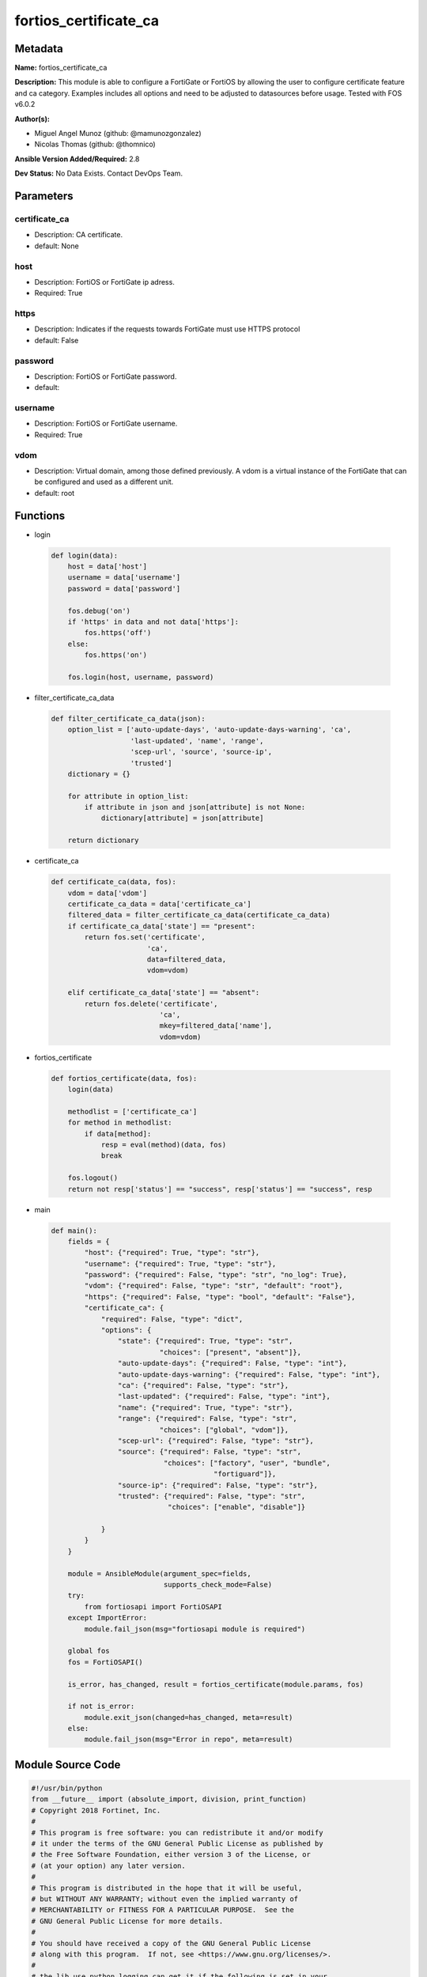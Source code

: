 ======================
fortios_certificate_ca
======================


Metadata
--------




**Name:** fortios_certificate_ca

**Description:** This module is able to configure a FortiGate or FortiOS by allowing the user to configure certificate feature and ca category. Examples includes all options and need to be adjusted to datasources before usage. Tested with FOS v6.0.2


**Author(s):** 

- Miguel Angel Munoz (github: @mamunozgonzalez)

- Nicolas Thomas (github: @thomnico)



**Ansible Version Added/Required:** 2.8

**Dev Status:** No Data Exists. Contact DevOps Team.

Parameters
----------

certificate_ca
++++++++++++++

- Description: CA certificate.

  

- default: None

host
++++

- Description: FortiOS or FortiGate ip adress.

  

- Required: True

https
+++++

- Description: Indicates if the requests towards FortiGate must use HTTPS protocol

  

- default: False

password
++++++++

- Description: FortiOS or FortiGate password.

  

- default: 

username
++++++++

- Description: FortiOS or FortiGate username.

  

- Required: True

vdom
++++

- Description: Virtual domain, among those defined previously. A vdom is a virtual instance of the FortiGate that can be configured and used as a different unit.

  

- default: root




Functions
---------




- login

 .. code-block:: python

    def login(data):
        host = data['host']
        username = data['username']
        password = data['password']
    
        fos.debug('on')
        if 'https' in data and not data['https']:
            fos.https('off')
        else:
            fos.https('on')
    
        fos.login(host, username, password)
    
    

- filter_certificate_ca_data

 .. code-block:: python

    def filter_certificate_ca_data(json):
        option_list = ['auto-update-days', 'auto-update-days-warning', 'ca',
                       'last-updated', 'name', 'range',
                       'scep-url', 'source', 'source-ip',
                       'trusted']
        dictionary = {}
    
        for attribute in option_list:
            if attribute in json and json[attribute] is not None:
                dictionary[attribute] = json[attribute]
    
        return dictionary
    
    

- certificate_ca

 .. code-block:: python

    def certificate_ca(data, fos):
        vdom = data['vdom']
        certificate_ca_data = data['certificate_ca']
        filtered_data = filter_certificate_ca_data(certificate_ca_data)
        if certificate_ca_data['state'] == "present":
            return fos.set('certificate',
                           'ca',
                           data=filtered_data,
                           vdom=vdom)
    
        elif certificate_ca_data['state'] == "absent":
            return fos.delete('certificate',
                              'ca',
                              mkey=filtered_data['name'],
                              vdom=vdom)
    
    

- fortios_certificate

 .. code-block:: python

    def fortios_certificate(data, fos):
        login(data)
    
        methodlist = ['certificate_ca']
        for method in methodlist:
            if data[method]:
                resp = eval(method)(data, fos)
                break
    
        fos.logout()
        return not resp['status'] == "success", resp['status'] == "success", resp
    
    

- main

 .. code-block:: python

    def main():
        fields = {
            "host": {"required": True, "type": "str"},
            "username": {"required": True, "type": "str"},
            "password": {"required": False, "type": "str", "no_log": True},
            "vdom": {"required": False, "type": "str", "default": "root"},
            "https": {"required": False, "type": "bool", "default": "False"},
            "certificate_ca": {
                "required": False, "type": "dict",
                "options": {
                    "state": {"required": True, "type": "str",
                              "choices": ["present", "absent"]},
                    "auto-update-days": {"required": False, "type": "int"},
                    "auto-update-days-warning": {"required": False, "type": "int"},
                    "ca": {"required": False, "type": "str"},
                    "last-updated": {"required": False, "type": "int"},
                    "name": {"required": True, "type": "str"},
                    "range": {"required": False, "type": "str",
                              "choices": ["global", "vdom"]},
                    "scep-url": {"required": False, "type": "str"},
                    "source": {"required": False, "type": "str",
                               "choices": ["factory", "user", "bundle",
                                           "fortiguard"]},
                    "source-ip": {"required": False, "type": "str"},
                    "trusted": {"required": False, "type": "str",
                                "choices": ["enable", "disable"]}
    
                }
            }
        }
    
        module = AnsibleModule(argument_spec=fields,
                               supports_check_mode=False)
        try:
            from fortiosapi import FortiOSAPI
        except ImportError:
            module.fail_json(msg="fortiosapi module is required")
    
        global fos
        fos = FortiOSAPI()
    
        is_error, has_changed, result = fortios_certificate(module.params, fos)
    
        if not is_error:
            module.exit_json(changed=has_changed, meta=result)
        else:
            module.fail_json(msg="Error in repo", meta=result)
    
    



Module Source Code
------------------

.. code-block:: python

    #!/usr/bin/python
    from __future__ import (absolute_import, division, print_function)
    # Copyright 2018 Fortinet, Inc.
    #
    # This program is free software: you can redistribute it and/or modify
    # it under the terms of the GNU General Public License as published by
    # the Free Software Foundation, either version 3 of the License, or
    # (at your option) any later version.
    #
    # This program is distributed in the hope that it will be useful,
    # but WITHOUT ANY WARRANTY; without even the implied warranty of
    # MERCHANTABILITY or FITNESS FOR A PARTICULAR PURPOSE.  See the
    # GNU General Public License for more details.
    #
    # You should have received a copy of the GNU General Public License
    # along with this program.  If not, see <https://www.gnu.org/licenses/>.
    #
    # the lib use python logging can get it if the following is set in your
    # Ansible config.
    
    __metaclass__ = type
    
    ANSIBLE_METADATA = {'status': ['preview'],
                        'supported_by': 'community',
                        'metadata_version': '1.1'}
    
    DOCUMENTATION = '''
    ---
    module: fortios_certificate_ca
    short_description: CA certificate.
    description:
        - This module is able to configure a FortiGate or FortiOS by
          allowing the user to configure certificate feature and ca category.
          Examples includes all options and need to be adjusted to datasources before usage.
          Tested with FOS v6.0.2
    version_added: "2.8"
    author:
        - Miguel Angel Munoz (@mamunozgonzalez)
        - Nicolas Thomas (@thomnico)
    notes:
        - Requires fortiosapi library developed by Fortinet
        - Run as a local_action in your playbook
    requirements:
        - fortiosapi>=0.9.8
    options:
        host:
           description:
                - FortiOS or FortiGate ip adress.
           required: true
        username:
            description:
                - FortiOS or FortiGate username.
            required: true
        password:
            description:
                - FortiOS or FortiGate password.
            default: ""
        vdom:
            description:
                - Virtual domain, among those defined previously. A vdom is a
                  virtual instance of the FortiGate that can be configured and
                  used as a different unit.
            default: root
        https:
            description:
                - Indicates if the requests towards FortiGate must use HTTPS
                  protocol
            type: bool
            default: false
        certificate_ca:
            description:
                - CA certificate.
            default: null
            suboptions:
                state:
                    description:
                        - Indicates whether to create or remove the object
                    choices:
                        - present
                        - absent
                auto-update-days:
                    description:
                        - Number of days to wait before requesting an updated CA certificate (0 - 4294967295, 0 = disabled).
                auto-update-days-warning:
                    description:
                        - Number of days before an expiry-warning message is generated (0 - 4294967295, 0 = disabled).
                ca:
                    description:
                        - CA certificate as a PEM file.
                last-updated:
                    description:
                        - Time at which CA was last updated.
                name:
                    description:
                        - Name.
                    required: true
                range:
                    description:
                        - Either global or VDOM IP address range for the CA certificate.
                    choices:
                        - global
                        - vdom
                scep-url:
                    description:
                        - URL of the SCEP server.
                source:
                    description:
                        - CA certificate source type.
                    choices:
                        - factory
                        - user
                        - bundle
                        - fortiguard
                source-ip:
                    description:
                        - Source IP address for communications to the SCEP server.
                trusted:
                    description:
                        - Enable/disable as a trusted CA.
                    choices:
                        - enable
                        - disable
    '''
    
    EXAMPLES = '''
    - hosts: localhost
      vars:
       host: "192.168.122.40"
       username: "admin"
       password: ""
       vdom: "root"
      tasks:
      - name: CA certificate.
        fortios_certificate_ca:
          host:  "{{ host }}"
          username: "{{ username }}"
          password: "{{ password }}"
          vdom:  "{{ vdom }}"
          certificate_ca:
            state: "present"
            auto-update-days: "3"
            auto-update-days-warning: "4"
            ca: "<your_own_value>"
            last-updated: "6"
            name: "default_name_7"
            range: "global"
            scep-url: "<your_own_value>"
            source: "factory"
            source-ip: "84.230.14.43"
            trusted: "enable"
    '''
    
    RETURN = '''
    build:
      description: Build number of the fortigate image
      returned: always
      type: string
      sample: '1547'
    http_method:
      description: Last method used to provision the content into FortiGate
      returned: always
      type: string
      sample: 'PUT'
    http_status:
      description: Last result given by FortiGate on last operation applied
      returned: always
      type: string
      sample: "200"
    mkey:
      description: Master key (id) used in the last call to FortiGate
      returned: success
      type: string
      sample: "key1"
    name:
      description: Name of the table used to fulfill the request
      returned: always
      type: string
      sample: "urlfilter"
    path:
      description: Path of the table used to fulfill the request
      returned: always
      type: string
      sample: "webfilter"
    revision:
      description: Internal revision number
      returned: always
      type: string
      sample: "17.0.2.10658"
    serial:
      description: Serial number of the unit
      returned: always
      type: string
      sample: "FGVMEVYYQT3AB5352"
    status:
      description: Indication of the operation's result
      returned: always
      type: string
      sample: "success"
    vdom:
      description: Virtual domain used
      returned: always
      type: string
      sample: "root"
    version:
      description: Version of the FortiGate
      returned: always
      type: string
      sample: "v5.6.3"
    
    '''
    
    from ansible.module_utils.basic import AnsibleModule
    
    fos = None
    
    
    def login(data):
        host = data['host']
        username = data['username']
        password = data['password']
    
        fos.debug('on')
        if 'https' in data and not data['https']:
            fos.https('off')
        else:
            fos.https('on')
    
        fos.login(host, username, password)
    
    
    def filter_certificate_ca_data(json):
        option_list = ['auto-update-days', 'auto-update-days-warning', 'ca',
                       'last-updated', 'name', 'range',
                       'scep-url', 'source', 'source-ip',
                       'trusted']
        dictionary = {}
    
        for attribute in option_list:
            if attribute in json and json[attribute] is not None:
                dictionary[attribute] = json[attribute]
    
        return dictionary
    
    
    def certificate_ca(data, fos):
        vdom = data['vdom']
        certificate_ca_data = data['certificate_ca']
        filtered_data = filter_certificate_ca_data(certificate_ca_data)
        if certificate_ca_data['state'] == "present":
            return fos.set('certificate',
                           'ca',
                           data=filtered_data,
                           vdom=vdom)
    
        elif certificate_ca_data['state'] == "absent":
            return fos.delete('certificate',
                              'ca',
                              mkey=filtered_data['name'],
                              vdom=vdom)
    
    
    def fortios_certificate(data, fos):
        login(data)
    
        methodlist = ['certificate_ca']
        for method in methodlist:
            if data[method]:
                resp = eval(method)(data, fos)
                break
    
        fos.logout()
        return not resp['status'] == "success", resp['status'] == "success", resp
    
    
    def main():
        fields = {
            "host": {"required": True, "type": "str"},
            "username": {"required": True, "type": "str"},
            "password": {"required": False, "type": "str", "no_log": True},
            "vdom": {"required": False, "type": "str", "default": "root"},
            "https": {"required": False, "type": "bool", "default": "False"},
            "certificate_ca": {
                "required": False, "type": "dict",
                "options": {
                    "state": {"required": True, "type": "str",
                              "choices": ["present", "absent"]},
                    "auto-update-days": {"required": False, "type": "int"},
                    "auto-update-days-warning": {"required": False, "type": "int"},
                    "ca": {"required": False, "type": "str"},
                    "last-updated": {"required": False, "type": "int"},
                    "name": {"required": True, "type": "str"},
                    "range": {"required": False, "type": "str",
                              "choices": ["global", "vdom"]},
                    "scep-url": {"required": False, "type": "str"},
                    "source": {"required": False, "type": "str",
                               "choices": ["factory", "user", "bundle",
                                           "fortiguard"]},
                    "source-ip": {"required": False, "type": "str"},
                    "trusted": {"required": False, "type": "str",
                                "choices": ["enable", "disable"]}
    
                }
            }
        }
    
        module = AnsibleModule(argument_spec=fields,
                               supports_check_mode=False)
        try:
            from fortiosapi import FortiOSAPI
        except ImportError:
            module.fail_json(msg="fortiosapi module is required")
    
        global fos
        fos = FortiOSAPI()
    
        is_error, has_changed, result = fortios_certificate(module.params, fos)
    
        if not is_error:
            module.exit_json(changed=has_changed, meta=result)
        else:
            module.fail_json(msg="Error in repo", meta=result)
    
    
    if __name__ == '__main__':
        main()


